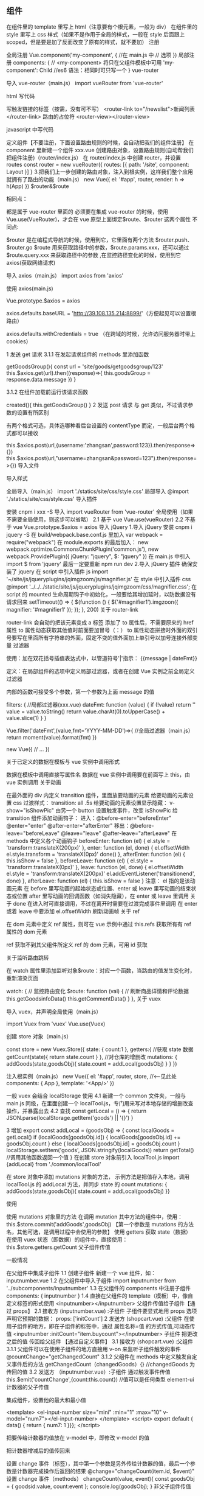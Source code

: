 
** 组件

在组件里的 template 里写上 html（注意要有个根元素，一般为 div）
在组件里的 style 里写上 css 样式（如果不是作用于全局的样式，一般在 style 后面跟上 scoped，但是要是加了反而改变了原有的样式，就不要加）
注册

全局注册
Vue.component('my-component', { //在 main.js 中
// 选项
})
局部注册
components: {
// <my-component> 将只在父组件模板中可用
'my-component': Child //es6 语法：相同时可只写一个
}
vue-router

导入 vue-router（main.js）
import vueRouter from 'vue-router'

html 写代码

写触发链接的标签（按需，没有可不写）
<router-link to="/newslist">新闻列表</router-link>
路由的占位符
<router-view></router-view>

javascript 中写代码

定义组件【不要注册，下面设置路由规则的时候，会自动把我们的组件注册】
在 component 里新建一个组件 xxx.vue
创建路由对象，设置路由规则(自动帮我们把组件注册)（router/index.js）
在 router/index.js 中创建 router，并设置 routes
const router = new vueRouter({
routes: [{
path: '/site',
component: Layout
}]
}
3.把我们上一步创建的路由对象，注入到根实例，这样我们整个应用就拥有了路由的功能（main.js）
new Vue({
el: '#app',
router,
render: h => h(App)
})
$router&$route

相同点：

都是属于 vue-router 里面的
必须要在集成 vue-router 的时候，使用 Vue.use(VueRouter)，才会在 vue 原型上面绑定$route、$router 这两个属性
不同点:

$router 是在编程式导航的时候，使用到它，它里面有两个方法 $router.push、$router.go
$route 用来获取路径中的参数，$route.params.xxx，还可以通过 $route.query.xxx 来获取路径中的参数 ,在监控路径变化的时候，使用到它
axios(获取网络请求)

导入 axios（main.js）
import axios from 'axios'

使用 axios(main.js)

Vue.prototype.$axios = axios

axios.defaults.baseURL = 'http://39.108.135.214:8899/'（方便起见可以设置根路由）

axios.defaults.withCredentials = true （在跨域的时候，允许访问服务器时带上 cookies）

1 发送 get 请求
3.1.1 在发起请求组件的 methods 里添加函数

getGoodsGroup(){
const url = 'site/goods/getgoodsgroup/123'
this.$axios.get(url).then((response)=>{
this.goodsGroup = response.data.message
})
}

3.1.2 在组件加载前运行该请求函数

created(){
    this.getGoodsGroup()
}
2 发送 post 请求
与 get 类似，不过请求参数的设置有所区别

有两个格式可选，具体选哪种看后台设置的 contentType 而定，一般后台两个格式都可以接收

this.$axios.post(url,{username:'zhangsan',password:123}).then(response=>{})
this.$axios.post(url,"username=zhangsan&password=123").then(response=>{})
导入文件

导入样式

全局导入（main.js）
import './statics/site/css/style.css'
局部导入
@import './statics/site/css/style.css'
导入插件

安装
cnpm i xxx -S
导入
import vueRouter from 'vue-router'
全局使用（如果不需要全局使用，则这步可以省略）
2.1 基于 vue
Vue.use(vueRouter)
2.2 不基于 vue
Vue.prototype.$axios = axios
导入 jQuery
1.导入 jQuery
安装
cnpm i jquery -S
在 build/webpack.base.conf.js 里加入
var webpack = require("webpack")
在 module.exports 的最后加入：
new webpack.optimize.CommonsChunkPlugin('common.js'),
new webpack.ProvidePlugin({
jQuery: "jquery",
$: "jquery"
})
在 main.js 中引入
import $ from 'jquery'
最后一定要重新 npm run dev
2.导入 jQuery 插件
确保安装了 jquery
在 script 中引入插件 js
import '~/site/js/jqueryplugins/jqimgzoom/js/magnifier.js'
在 style 中引入插件 css
@import '../../../static/site/js/jqueryplugins/jqimgzoom/css/magnifier.css';
在 script 的 mounted 生命周期钩子中初始化，一般要给其增加延时，以防数据没有请求回来
setTimeout(() => {
$(function () {
$('#magnifier1').imgzoon({
magnifier: '#magnifier1'
});
});
}, 200)
关于 router-link

router-link 会自动的把该元素变成 a 标签
添加了 to 属性后，不需要原来的 href 属性
to 属性动态获取其他值时前面要加冒号（：）
to 属性动态拼接时外面的双引号要写在里面所有字符串的外面，固定不变的值外面加上单引号以加号连接外部变量
过滤器

使用：加在双花括号插值表达式中，以管道符号'|'指示：
{{message | dateFmt}}

定义：在局部组件的选项中定义局部过滤器，或者在创建 Vue 实例之前全局定义过滤器

内部的函数可接受多个参数，第一个参数为上面 message 的值

filters: { //局部过滤器(xxx.vue)
dateFmt: function (value) {
if (!value) return ''
value = value.toString()
return value.charAt(0).toUpperCase() + value.slice(1)
}
}

Vue.filter('dateFmt',(value,fmt='YYYY-MM-DD')=>{ //全局过滤器（main.js）
return moment(value).format(fmt)
})

new Vue({
// ...
})

关于已定义的数据在模板与 vue 实例中调用形式

数据在模板中调用直接写属性名
数据在 vue 实例中调用要在前面写上 this，由 vue 实例调用
关于动画

在最外面的 div 内定义 transition 组件，里面放要动画的元素
给要动画的元素设置 css 过渡样式：
transition: all .5s
给要动画的元素设置显示隐藏：
v-show="isShowPic"
由另一个 button 设置触发事件，改变 isShowPic
给 transition 组件添加动画钩子：
进入：@before-enter="beforeEnter" @enter="enter" @after-enter="afterEnter"
移出：@before-leave="beforeLeave" @leave="leave" @after-leave="afterLeave"
在 methods 中定义各个动画钩子
beforeEnter: function (el) {
el.style = 'transform:translateX(200px)'
},
enter: function (el, done) {
el.offsetWidth
el.style.transform = 'translateX(0px)'
done()
},
afterEnter: function (el) {
this.isShow = false
},
beforeLeave: function (el) {
el.style = 'transform:translateX(0px)'
},
leave: function (el, done) {
el.offsetWidth
el.style = 'transform:translateX(200px)'
el.addEventListener('transitionend', done)
},
afterLeave: function (el) {
this.isShow = false
}
注意：
el 指的是该动画元素
在 before 里写动画的起始状态或位置、enter 或 leave 里写动画的结束状态或位置
after 里写动画的回调函数（如消失隐藏），在 enter 或 leave 里调用
关于 done 在进入时可直接调用，不过在离开时需要在过渡完成事件里调用
在 enter 或着 leave 中要添加 el.offsetWidth 刷新动画帧
关于 ref

在 dom 元素中定义 ref 属性，则可在 vue 示例中通过 this.refs 获取所有有 ref 属性的 dom 元素

ref 获取不到其父组件所定义 ref 的 dom 元素，可用 id 获取

关于监听路由跳转

在 watch 属性里添加监听对象$route：对应一个函数，当路由的值发生变化时，重新渲染页面

 watch: {
      // 监控路由变化
      $route: function (val) {
        // 刷新商品详情和评论数据
        this.getGoodsinfoData()
        this.getCommentData()
      }
    },
关于 vuex

导入 vuex，并声明全局使用（main.js）

import Vuex from 'vuex'
Vue.use(Vuex)

创建 store 对象（main.js）

const store = new Vuex.Store({
state: {
count:1
},
getters:{
//获取 state 数据
getCount(state){
return state.count
}
}, //对仓库的增删改
mutations: {
addGoods(state,goodsObj){
state.count = addLocal(goodsObj)
}
}
})

注入根实例（main.js）
new Vue({
el: '#app',
router,
store, //<--见此处
components: { App },
template: '<App/>'
})

一般 vuex 会结合 localStorage 使用
4.1 新建一个 common 文件夹，一般与 main.js 同级，在里面创建一个 localTool.js，专门用来写对本地存储的增删改查操作，并暴露出去
4.2 查找
const getLocal = () => {
return JSON.parse(localStorage.getItem('goods') || '{}')
}

3 增加
export const addLocal = (goodsObj) => {
const localGoods = getLocal()
if (localGoods[goodsObj.id]) {
localGoods[goodsObj.id] += goodsObj.count
} else {
localGoods[goodsObj.id] = goodsObj.count
}
localStorage.setItem('goods', JSON.stringify(localGoods))
return getTotal() //调用其他函数返回一个值
}
在创建 store 对象前引入 localTool.js
import {addLocal} from './common/localTool'

在 store 对象中添加 mutations 对象的方法，
示例方法是把值存入本地，调用 localTool.js 的 addLocal 方法，并同步 state 的 count
mutations: {
addGoods(state,goodsObj){
state.count = addLocal(goodsObj)
}}

使用

使用 mutations 对象里的方法
在调用 mutation 其中方法的组件中，使用：
this.$store.commit('addGoods',goodsObj)
【第一个参数是 mutations 的方法名，其他可选，是调用过程中会使用的参数】
使用 getters 获取 state（数据）
在使用 vuex 状态（即数据）的组件中，直接使用：
this.$store.getters.getCount
父子组件传值

一般情况

在父组件中集成子组件
1.1 创建子组件
新建一个 vue 组件，如：inputnumber.vue
1.2 在父组件中导入子组件
import inputnumber from '../subcomponents/inputnumber'
1.3 在父组件的 components 中注册子组件
components: { inputnumber }
1.4 直接在父组件的 template（模板）中，像自定义标签的形式使用
<inputnumber></inputnumber>
父组件传值给子组件【通过 props】
2.1 接收方 (inputnumber.vue) :子组件
子组件要显式地用 props 选项声明它预期的数据：
props: ['initCount']
2 发送方 (shopcart.vue) :父组件
在使用子组件的地方，即在子组件的标签中，通过 属性名称=值 的方式传值,可动态传值
<inputnumber :initCount="item.buycount"></inputnumber>
子组件 把更改之后的值 传回给父组件 【通过自定义事件】
3.1 接收方 (shopcart.vue) :父组件
3.1.1 父组件可以在使用子组件的地方直接用 v-on 来监听子组件触发的事件
@countChange="getChangedCount"
3.1.2 父组件在 methods 中定义触发自定义事件后的方法
getChangedCount（changedGoods）{} //changedGoods 为传回的值
3.2 发送方 （inputnumber.vue）:子组件
通过触发事件传值
this.$emit('countChange',{count:this.count}) //值可以是任何类型
element-ui 计数器的父子传值

集成组件，设置他的最大和最小值

<template>
<el-input-number size="mini" :min="1" :max="10" v-model="num7"></el-input-number>
</template>
<script>
export default {
data() {
return {
num7: 1
}}};
</script>

把要传给计数器的值放在 v-model 中，即修改 v-model 的值

把计数器增减后的值传回来

设置 change 事件（标签），其中第一个参数是另外传给计数器的值，最后一个参数是计数器完成操作后返回的结果
@change="changeCount(item.id, $event)"
设置 change 事件（methods）
changeCount(value, event){
const goodsObj = {
goodsid:value,
count:event
};
console.log(goodsObj);
}
非父子组件传值

只有在父组件中通过 components: { inputnumber }注册的才能称为父子组件，在 template 通过 router-view 占位的不算父子组件
新建一个 common.js 文件，定义一个组件 bus 作为非父子组件的中转站

import Vue from 'vue'
export const bus = new Vue()

两个组件分别引入 bus

import {bus} from '@/common/common'

在发送组件的 methods 中触发事件
bus.$emit(ISLOGIN,true)

在接收组件的 created 中监听事件

created(){
bus.$on(ISLOGIN,(logined)=>{
this.isLogin = logined
})
},

点击删除，删除某项数据

数据在后台
发起删除数据请求，获得数据后，重新渲染页面
数据在本地（利用 vue 的数据驱动，修改 data 中的值，页面也会相应的变化）
2.1 利用 vuex 删除本地数据
2.2 在之前获得的渲染页面的数组中，直接删除对应索引的数据
登陆验证

需要登陆验证的组件，在设置该路由规则时，添加元数据(router)
meta:{needLogin:true}

利用导航守卫，给需要登陆验证的组件（即 meta 有 needLogin），发送请求给后台，判断是否登陆(router)

注意：router.beforeEach 里一定要有 next()，否则路由根本不会跳转
router.beforeEach((to,from,next)=>{
if(to.meta.needLogin){
const url = 'site/account/islogin'
axios.get(url).then(res=>{
if(res.data.code === 'nologin'){
router.push({ name:'login'}) // 去登陆页
}else{
next() // 正常路由跳转
}
})
}else{
next()
}})

在 router.beforeEach 中将要跳转的路径保存到本地(router)

if(to.path!='/site/login'){
localStorage.setItem('lastVisited',to.path)
}

在登陆页中登陆成功后，跳转到本地保存的路径(login.vue)
this.$router.push({path:localStorage.getItem('lastVisited')})

发送请求时默认带上 cookie（main.js）
axios.defaults.withCredentials = true

返回上一页

直接返回上一页

this.$router.go(-1)

经过登陆验证后，返回他本该去的页面
2.1 在路由守卫中本地保存要去的页面的路径，注意要排除掉/login
if (to.path != '/site/login') {
localStorage.setItem('lastVisited', to.path);
}
2.2 登陆成功时，设置跳到本地保存的路径中
this.$router.push({path:localStorage.getItem('lastVisited')})

Vue 组件的生命周期

基本概念

Vue:
    beforeCreate（组件创建之前） ---> created（组件已经创建出来了）
    ---> beforeMount（组件的 dom 元素被渲染出来之前） ---> mounted（dom 元素已经渲染出来了） ---> 【模型数据发生了更改】beforeUpdate（视图重新渲染之前） ---> updated(视图已经重新渲染完毕) ---> beforeDestory(组件销毁之前) ---> destoryed（组件销毁了）
注意点:

1、Vue 的一系列生命周期钩子，都是 Vue 框架提供者，我们开发者，只需要
实现，那么我们 Vue 框架底层就会在恰当的时机，自动调用他们

2、每个组件中都有这些生命周期钩子
应用场景:

1、created

发送网络请求，获取数据
2、mounted

等视图渲染完成，然后拿着 dom 进行操作，有时候可能拿不到 dom 元素，或者有些效果出不来，可以尝试加 200ms 的延时
如：使用 jQuery 插件
3、beforeUpdate & update

数据模型发生了更改，会调用，它会重新渲染组件
4、beforeDestory & destory

beforeDestory 记录未提交的数据
created 将本地的数据，自动填充上
beforeDestory:记录上次滚动到那个地方了
created：自动滚动到你上次看得那个位置
使用 vue-cli 打包

使用 npm run build

修改 config/index.js 里 module.exports 的 assetsPublicPath 改为:
assetsPublicPath: './'

修改 build/utils.js 里 generateLoaders 的 publicPath 改为:
publicPath: '../../'

如果引入了 jQuery，则在 webpack.prod.conf.js 里也要声明全局使用,在 module.exports 的最后加入：

new webpack.optimize.CommonsChunkPlugin('common.js'),
new webpack.ProvidePlugin({
jQuery: "jquery",
$: "jquery"
})

若想删掉自动生成的 map 文件:
修改 config/index.js 里 module.exports 的 productionSourceMap 改为 productionSourceMap: false,

vue-cli 优化

删掉.map

.map 文件只是帮助我们调试用的，正式上线时可以去掉这个文件
修改 config/index.js 里 module.exports 的 productionSourceMap 改为 productionSourceMap: false
element-ui 和 iview 按需导入

element-ui

安装 babel-plugin-component：
cnpm install babel-plugin-component -D

将 .babelrc 修改为：

{
"presets": [
["env", { "modules": false }]
],
"plugins": [["component", {
"libraryName": "element-ui",
"styleLibraryName": "theme-chalk"
}
]]
}

在 main.js 中引入部分组件

如只引入 Button ， Select 和 Message
import { Button, Select， Message} from 'element-ui'
Vue.use(Button) //顺便会导入 Button 的 css，不需另外导入
Vue.use(Select)
Vue.prototype.$message = Message //有部分组件不能直接通过 use 声明全局使用
iview

安装 babel-plugin-import：
cnpm install babel-plugin-import -D

在 .babelrc 中配置：

{
"plugins": [["import", {
"libraryName": "iview",
"libraryDirectory": "src/components"
}]]
}

按需引入组件

import { Button, Table } from 'iview';
Vue.component('Button', Button);
Vue.component('Table', Table);

导入样式

import 'iview/dist/styles/iview.css';

路由懒加载

建议：在刚开始时直接用这种方式引入路由文件
安装 babel-plugin-syntax-dynamic-import
cnpm i babel-plugin-syntax-dynamic-import -D

在 .babelrc 中配置：

{
"plugins": ["syntax-dynamic-import"]
}

修改路由中引入文件的方式，把

//（原来）import Layout from '@/components/Layout'
const Layout = () => import('@/components/Layout')

CDN 引入

将 jquery、moment 等大资源的文件通过 cdn 的方式引入
常见 cdn：bootcdn
实现：
引入资源
<script src="https://cdn.bootcss.com/vue/2.4.4/vue.min.js"></script>
公开供全局使用，修改 bulid 文件夹下的 webpack.base.conf.js 文件
这里小写的 vue 和 vue-router 是我们引入资源时对应的名字，冒号后面大写的名字是库的主人所暴露出来的全局方法名，当然这两个名字可以一样
module.exports = {
entry: {
app: './src/main.js'
},
externals:{
'BMap': 'BMap',
'vue': 'Vue',
'vue-router': 'VueRouter'
}
将项目中引用对应资源的地方将原先的引入方式去掉
// import Vue from 'vue'
// import VueRouter from 'vue-router'
BUG

关于渲染值 undefined

请求是异步费时操作，在渲染时数据还没有返回回 来，此时就会报 undefined 错误
虽然之后数据返回后会再次渲染，但刚开始报的错不会消失
v-for 不需担心 undefined 的问题
直接拿数据渲染时可以在其父盒子添加 v-if=“渲染数组/对象”，则在没有返回数据时不会渲染页面
关于 vue 设置属性时，number 类型的值设置无效

vue 中属性的值为 number 类型不能直接写 label:1，要写:label:“1”
关于 css 样式与原来不一致

设置 css 样式的 style 加了 scoped 导致，删掉就可还原
在路由中设置了 site/login，但是当 a 标签的 href 设置为‘/site/login’时不会跳转到对应页面

vue 中的无刷新跳转是通过设置 url 的哈希值（即#）实现的，默认的会在 url 的末尾添加#，即若 href 设置为‘#/site/login’，则可以正常跳转
不过 vue 还是建议我们用 router-link 来实现跳转，使用时不用担心#的问题
<router-link to="/site/login"></router-link>
网站本来能正常显示，设置了路由守卫后连首页都打不开了

在设置路由守卫时没有调用 next()
由当前页面通过路由跳转显示不同数据时，jquery 插件在 mounted 钩子中初始化后只能显示第一次时的数据

jQuery 是事件驱动，vue 是数据驱动

同页面的路由跳转并没有销毁并重新打开新的组件，在 mounted 中初始化的插件，在路由跳转后并不执行初始化函数，所以不能显示

可以把初始化函数放到加载页面数据的请求回来后，这样每次重新渲染页面时就会重新加载初始化函数

一般把 jQuery 放入 axios 中

其他

关于 foreach 和 for in

foreach 一般用来遍历数组：

myArry.forEach((value,index,arr)=>{
console.log(value);
});

for in 一般用来遍历对象：

for(var value in myArry){
console.log(value)
}

关于 localStorage

localStorage 存的起始都是字符串，所以不能对其中的某个键值对进行增删改查操作
数组化某个 localStorage
var contrastdata = JSON.parse(localStorage.getItem('contrastdata'))
对数组进行增删改操作
contrastdata[a] = b
delete contrastdata[a]
contrastdata[a] = c
将操作后的数组存入该 localStorage
localStorage.setItem(JSON.stringify(contrastdata))
把数组中对象的某个键对应的值取出来

如：[{id:1,age:2},{id:2,age:4},{id:3,age:5}]
创建一个新数组
const tempArr = []
遍历这个数组，把对象中某个键对应的值放入该数组中
this.shopcartgoods.forEach(item=>{
tempArr.push(item.id)
})
转成字符串
tempArr.join(',')
数组与字符串互转

数组转字符串
var a, b,c;
a = new Array(a,b,c,d,e);
b = a.join('-'); //a-b-c-d-e 使用-拼接数组元素
c = a.join(''); //abcde
字符串转数组
var str = 'ab+c+de';
var a = str.split('+'); // [ab, c, de]
var b = str.split(''); //[a, b, +, c, +, d, e]

